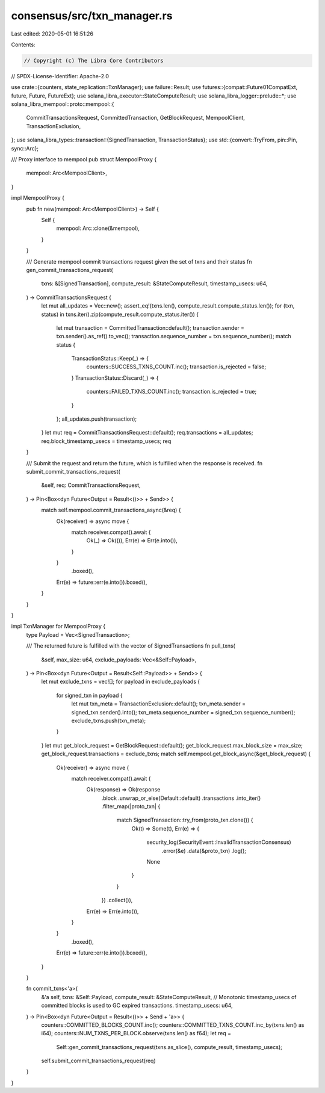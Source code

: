 consensus/src/txn_manager.rs
============================

Last edited: 2020-05-01 16:51:26

Contents:

.. code-block:: rs

    // Copyright (c) The Libra Core Contributors
// SPDX-License-Identifier: Apache-2.0

use crate::{counters, state_replication::TxnManager};
use failure::Result;
use futures::{compat::Future01CompatExt, future, Future, FutureExt};
use solana_libra_executor::StateComputeResult;
use solana_libra_logger::prelude::*;
use solana_libra_mempool::proto::mempool::{
    CommitTransactionsRequest, CommittedTransaction, GetBlockRequest, MempoolClient,
    TransactionExclusion,
};
use solana_libra_types::transaction::{SignedTransaction, TransactionStatus};
use std::{convert::TryFrom, pin::Pin, sync::Arc};

/// Proxy interface to mempool
pub struct MempoolProxy {
    mempool: Arc<MempoolClient>,
}

impl MempoolProxy {
    pub fn new(mempool: Arc<MempoolClient>) -> Self {
        Self {
            mempool: Arc::clone(&mempool),
        }
    }

    /// Generate mempool commit transactions request given the set of txns and their status
    fn gen_commit_transactions_request(
        txns: &[SignedTransaction],
        compute_result: &StateComputeResult,
        timestamp_usecs: u64,
    ) -> CommitTransactionsRequest {
        let mut all_updates = Vec::new();
        assert_eq!(txns.len(), compute_result.compute_status.len());
        for (txn, status) in txns.iter().zip(compute_result.compute_status.iter()) {
            let mut transaction = CommittedTransaction::default();
            transaction.sender = txn.sender().as_ref().to_vec();
            transaction.sequence_number = txn.sequence_number();
            match status {
                TransactionStatus::Keep(_) => {
                    counters::SUCCESS_TXNS_COUNT.inc();
                    transaction.is_rejected = false;
                }
                TransactionStatus::Discard(_) => {
                    counters::FAILED_TXNS_COUNT.inc();
                    transaction.is_rejected = true;
                }
            };
            all_updates.push(transaction);
        }
        let mut req = CommitTransactionsRequest::default();
        req.transactions = all_updates;
        req.block_timestamp_usecs = timestamp_usecs;
        req
    }

    /// Submit the request and return the future, which is fulfilled when the response is received.
    fn submit_commit_transactions_request(
        &self,
        req: CommitTransactionsRequest,
    ) -> Pin<Box<dyn Future<Output = Result<()>> + Send>> {
        match self.mempool.commit_transactions_async(&req) {
            Ok(receiver) => async move {
                match receiver.compat().await {
                    Ok(_) => Ok(()),
                    Err(e) => Err(e.into()),
                }
            }
                .boxed(),
            Err(e) => future::err(e.into()).boxed(),
        }
    }
}

impl TxnManager for MempoolProxy {
    type Payload = Vec<SignedTransaction>;

    /// The returned future is fulfilled with the vector of SignedTransactions
    fn pull_txns(
        &self,
        max_size: u64,
        exclude_payloads: Vec<&Self::Payload>,
    ) -> Pin<Box<dyn Future<Output = Result<Self::Payload>> + Send>> {
        let mut exclude_txns = vec![];
        for payload in exclude_payloads {
            for signed_txn in payload {
                let mut txn_meta = TransactionExclusion::default();
                txn_meta.sender = signed_txn.sender().into();
                txn_meta.sequence_number = signed_txn.sequence_number();
                exclude_txns.push(txn_meta);
            }
        }
        let mut get_block_request = GetBlockRequest::default();
        get_block_request.max_block_size = max_size;
        get_block_request.transactions = exclude_txns;
        match self.mempool.get_block_async(&get_block_request) {
            Ok(receiver) => async move {
                match receiver.compat().await {
                    Ok(response) => Ok(response
                        .block
                        .unwrap_or_else(Default::default)
                        .transactions
                        .into_iter()
                        .filter_map(|proto_txn| {
                            match SignedTransaction::try_from(proto_txn.clone()) {
                                Ok(t) => Some(t),
                                Err(e) => {
                                    security_log(SecurityEvent::InvalidTransactionConsensus)
                                        .error(&e)
                                        .data(&proto_txn)
                                        .log();
                                    None
                                }
                            }
                        })
                        .collect()),
                    Err(e) => Err(e.into()),
                }
            }
                .boxed(),
            Err(e) => future::err(e.into()).boxed(),
        }
    }

    fn commit_txns<'a>(
        &'a self,
        txns: &Self::Payload,
        compute_result: &StateComputeResult,
        // Monotonic timestamp_usecs of committed blocks is used to GC expired transactions.
        timestamp_usecs: u64,
    ) -> Pin<Box<dyn Future<Output = Result<()>> + Send + 'a>> {
        counters::COMMITTED_BLOCKS_COUNT.inc();
        counters::COMMITTED_TXNS_COUNT.inc_by(txns.len() as i64);
        counters::NUM_TXNS_PER_BLOCK.observe(txns.len() as f64);
        let req =
            Self::gen_commit_transactions_request(txns.as_slice(), compute_result, timestamp_usecs);
        self.submit_commit_transactions_request(req)
    }
}


